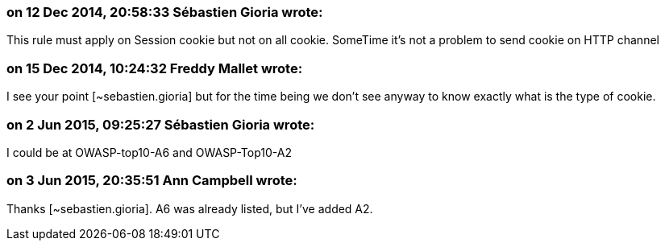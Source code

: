 === on 12 Dec 2014, 20:58:33 Sébastien Gioria wrote:
This rule must apply on Session cookie but not on all cookie. SomeTime it's not a problem to send cookie on HTTP channel

=== on 15 Dec 2014, 10:24:32 Freddy Mallet wrote:
I see your point [~sebastien.gioria] but for the time being we don't see anyway to know exactly what is the type of cookie.

=== on 2 Jun 2015, 09:25:27 Sébastien Gioria wrote:
I could be at OWASP-top10-A6 and OWASP-Top10-A2



=== on 3 Jun 2015, 20:35:51 Ann Campbell wrote:
Thanks [~sebastien.gioria]. A6 was already listed, but I've added A2.

